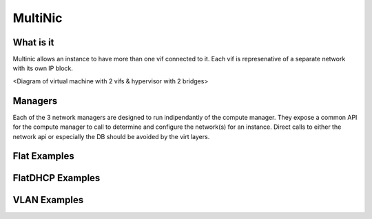 MultiNic
========

What is it
----------

Multinic allows an instance to have more than one vif connected to it. Each vif is represenative of a separate network with its own IP block.

<Diagram of virtual machine with 2 vifs & hypervisor with 2 bridges>

Managers
--------

Each of the 3 network managers are designed to run indipendantly of the compute manager. They expose a common API for the compute manager to call to determine and configure the network(s) for an instance. Direct calls to either the network api or especially the DB should be avoided by the virt layers.

Flat Examples
-------------




FlatDHCP Examples
-----------------

VLAN Examples
-------------
